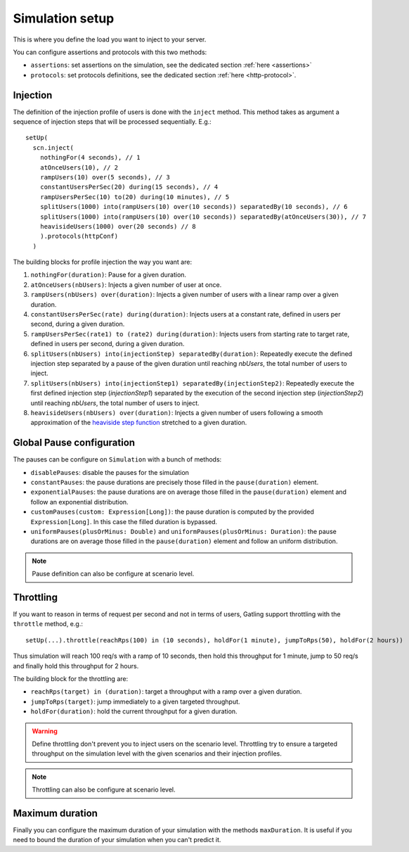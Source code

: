 .. _simulation-setup:

################
Simulation setup
################

This is where you define the load you want to inject to your server.

You can configure assertions and protocols with this two methods:

* ``assertions``: set assertions on the simulation, see the dedicated section :ref:`here <assertions>`
* ``protocols``: set protocols definitions, see the dedicated section :ref:`here <http-protocol>`.

.. _simulation-inject:

Injection
=========

The definition of the injection profile of users is done with the ``inject`` method. This method takes as argument a sequence of injection steps that will be processed sequentially.
E.g.::

  setUp(
    scn.inject(
      nothingFor(4 seconds), // 1
      atOnceUsers(10), // 2
      rampUsers(10) over(5 seconds), // 3
      constantUsersPerSec(20) during(15 seconds), // 4
      rampUsersPerSec(10) to(20) during(10 minutes), // 5
      splitUsers(1000) into(rampUsers(10) over(10 seconds)) separatedBy(10 seconds), // 6
      splitUsers(1000) into(rampUsers(10) over(10 seconds)) separatedBy(atOnceUsers(30)), // 7
      heavisideUsers(1000) over(20 seconds) // 8
      ).protocols(httpConf)
    )

The building blocks for profile injection the way you want are:

1. ``nothingFor(duration)``: Pause for a given duration.
2. ``atOnceUsers(nbUsers)``: Injects a given number of user at once.
3. ``rampUsers(nbUsers) over(duration)``: Injects a given number of users with a linear ramp over a given duration.
4. ``constantUsersPerSec(rate) during(duration)``: Injects users at a constant rate, defined in users per second, during a given duration.
5. ``rampUsersPerSec(rate1) to (rate2) during(duration)``: Injects users from starting rate to target rate, defined in users per second, during a given duration.
6. ``splitUsers(nbUsers) into(injectionStep) separatedBy(duration)``: Repeatedly execute the defined injection step separated by a pause of the given duration until reaching *nbUsers*, the total number of users to inject.
7. ``splitUsers(nbUsers) into(injectionStep1) separatedBy(injectionStep2)``: Repeatedly execute the first defined injection step (*injectionStep1*) separated by the execution of the second injection step (*injectionStep2*) until reaching *nbUsers*, the total number of users to inject.
8. ``heavisideUsers(nbUsers) over(duration)``: Injects a given number of users following a smooth approximation of the `heaviside step function <http://en.wikipedia.org/wiki/Heaviside_step_function>`__ stretched to a given duration.

.. _simulation-setup-pause:

Global Pause configuration
==========================

The pauses can be configure on ``Simulation`` with a bunch of methods:

* ``disablePauses``: disable the pauses for the simulation
* ``constantPauses``: the pause durations are precisely those filled in the ``pause(duration)`` element.
* ``exponentialPauses``: the pause durations are on average those filled in the ``pause(duration)`` element and follow an exponential distribution.
* ``customPauses(custom: Expression[Long])``: the pause duration is computed by the provided ``Expression[Long]``.
  In this case the filled duration is bypassed.
* ``uniformPauses(plusOrMinus: Double)`` and ``uniformPauses(plusOrMinus: Duration)``:
  the pause durations are on average those filled in the ``pause(duration)`` element and follow an uniform distribution.

.. note:: Pause definition can also be configure at scenario level.

.. _simulation-setup-throttling:

Throttling
==========

If you want to reason in terms of request per second and not in terms of users, Gatling support throttling with the ``throttle`` method, e.g.::

  setUp(...).throttle(reachRps(100) in (10 seconds), holdFor(1 minute), jumpToRps(50), holdFor(2 hours))

Thus simulation will reach 100 req/s with a ramp of 10 seconds, then hold this throughput for 1 minute, jump to 50 req/s and finally hold this throughput for 2 hours.

The building block for the throttling are:

* ``reachRps(target) in (duration)``: target a throughput with a ramp over a given duration.
* ``jumpToRps(target)``: jump immediately to a given targeted throughput.
* ``holdFor(duration)``: hold the current throughput for a given duration.

.. warning:: Define throttling don't prevent you to inject users on the scenario level.
             Throttling try to ensure a targeted throughput on the simulation level with the given scenarios and their injection profiles.

.. note:: Throttling can also be configure at scenario level.

.. _simulation-setup-maxduration:

Maximum duration
================

Finally you can configure the maximum duration of your simulation with the methods ``maxDuration``.
It is useful if you need to bound the duration of your simulation when you can't predict it.

